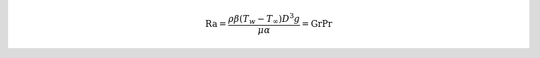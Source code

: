 .. math::

  \mathrm {Ra}  = \frac {\rho \beta (T_{w}-T_{\infty }) D^{3}g}{\mu  \alpha } = \mathrm {Gr} \mathrm {Pr}  
  